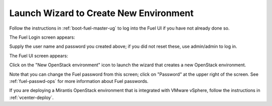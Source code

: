 
.. _start-create-env-ug:

Launch Wizard to Create New Environment
---------------------------------------

Follow the instructions in :ref:`boot-fuel-master-ug`
to log into the Fuel UI if you have not already done so.

The Fuel Login screen appears:

.. image:: /_images/user_screen_shots/fuel_log_in_panel_blank.png
   :width: 40%

Supply the user name and password you created above;
if you did not reset these,
use admin/admin to log in.

The Fuel UI screen appears:

.. image:: /_images/user_screen_shots/create_new_environ.png
   :width: 80%


Click on the "New OpenStack environment" icon
to launch the wizard that creates a new OpenStack environment.

Note that you can change the Fuel password from this screen;
click on "Password" at the upper right of the screen.
See :ref:`fuel-passwd-ops` for more information about Fuel passwords.

If you are deploying a Mirantis OpenStack environment
that is integrated with VMware vSphere,
follow the instructions in :ref:`vcenter-deploy`.

